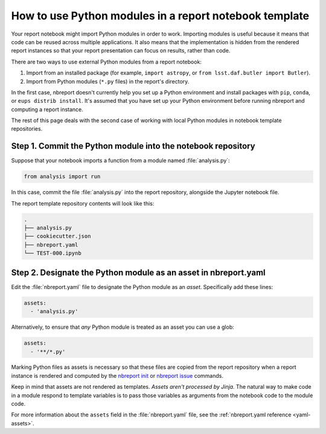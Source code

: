 .. _how-to-use-modules:

#######################################################
How to use Python modules in a report notebook template
#######################################################

Your report notebook might import Python modules in order to work.
Importing modules is useful because it means that code can be reused across multiple applications.
It also means that the implementation is hidden from the rendered report instances so that your report presentation can focus on results, rather than code.

There are two ways to use external Python modules from a report notebook:

1. Import from an installed package (for example, ``import astropy``, or ``from lsst.daf.butler import Butler``).
2. Import from Python modules (``*.py`` files) in the report's directory.

In the first case, nbreport doesn't currently help you set up a Python environment and install packages with ``pip``, ``conda``, or ``eups distrib install``.
It's assumed that you have set up your Python environment before running nbreport and computing a report instance.

The rest of this page deals with the second case of working with local Python modules in notebook template repositories.

Step 1. Commit the Python module into the notebook repository
=============================================================

Suppose that your notebook imports a function from a module named :file:`analysis.py`:

.. code-block:: py

   from analysis import run

In this case, commit the file :file:`analysis.py` into the report repository, alongside the Jupyter notebook file.

The report template repository contents will look like this:

.. code-block:: text

   .
   ├── analysis.py
   ├── cookiecutter.json
   ├── nbreport.yaml
   └── TEST-000.ipynb

Step 2. Designate the Python module as an asset in nbreport.yaml
================================================================

Edit the :file:`nbreport.yaml` file to designate the Python module as an *asset*.
Specifically add these lines:

.. code-block:: yaml

   assets:
     - 'analysis.py'

Alternatively, to ensure that *any* Python module is treated as an asset you can use a glob:

.. code-block:: yaml

   assets:
     - '**/*.py'

Marking Python files as assets is necessary so that these files are copied from the report repository when a report instance is rendered and computed by the `nbreport init`_ or `nbreport issue`_ commands.

Keep in mind that assets are not rendered as templates.
*Assets aren't processed by Jinja.*
The natural way to make code in a module respond to template variables is to pass those variables as arguments from the notebook code to the module code.

For more information about the ``assets`` field in the :file:`nbreport.yaml` file, see the :ref:`nbreport.yaml reference <yaml-assets>`.

.. _nbreport init: ../cli-reference.html#nbreport-init
.. _nbreport issue: ../cli-reference.html#nbreport-issue
